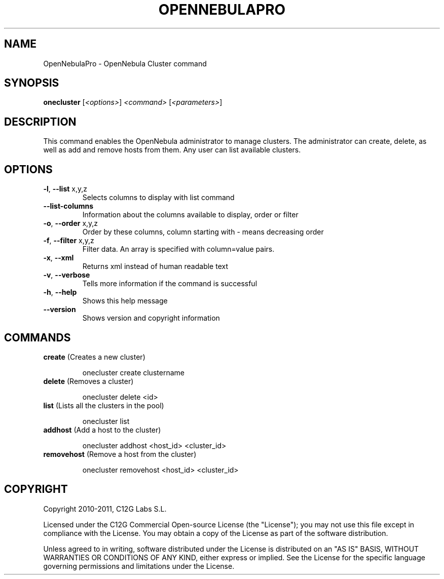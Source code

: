 .\" DO NOT MODIFY THIS FILE!  It was generated by help2man 1.37.1.
.TH OPENNEBULAPRO "1" "May 2011" "OpenNebulaPro 2.2.0" "User Commands"
.SH NAME
OpenNebulaPro \- OpenNebula Cluster command
.SH SYNOPSIS
.B onecluster
[\fI<options>\fR] \fI<command> \fR[\fI<parameters>\fR]
.SH DESCRIPTION

This command enables the OpenNebula administrator to manage clusters. The
administrator can create, delete, as well as add and remove hosts from them.
Any user can list available clusters.
.SH OPTIONS
.TP
\fB\-l\fR, \fB\-\-list\fR x,y,z
Selects columns to display with list
command
.TP
\fB\-\-list\-columns\fR
Information about the columns available
to display, order or filter
.TP
\fB\-o\fR, \fB\-\-order\fR x,y,z
Order by these columns, column starting
with \- means decreasing order
.TP
\fB\-f\fR, \fB\-\-filter\fR x,y,z
Filter data. An array is specified
with column=value pairs.
.TP
\fB\-x\fR, \fB\-\-xml\fR
Returns xml instead of human readable text
.TP
\fB\-v\fR, \fB\-\-verbose\fR
Tells more information if the command
is successful
.TP
\fB\-h\fR, \fB\-\-help\fR
Shows this help message
.TP
\fB\-\-version\fR
Shows version and copyright information
.SH COMMANDS
.TP
\fBcreate\fR (Creates a new cluster)
.IP
onecluster create clustername
.TP
\fBdelete\fR (Removes a cluster)
.IP
onecluster delete <id>
.TP
\fBlist\fR (Lists all the clusters in the pool)
.IP
onecluster list
.TP
\fBaddhost\fR (Add a host to the cluster)
.IP
onecluster addhost <host_id> <cluster_id>
.TP
\fBremovehost\fR (Remove a host from the cluster)
.IP
onecluster removehost <host_id> <cluster_id>
.SH COPYRIGHT
Copyright 2010\-2011, C12G Labs S.L.
.PP
Licensed under the C12G Commercial Open\-source License (the
"License"); you may not use this file except in compliance
with the License. You may obtain a copy of the License as part
of the software distribution.
.PP
Unless agreed to in writing, software distributed under the
License is distributed on an "AS IS" BASIS, WITHOUT WARRANTIES
OR CONDITIONS OF ANY KIND, either express or implied. See the
License for the specific language governing permissions and
limitations under the License.
